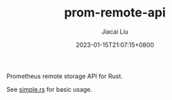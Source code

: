 #+TITLE: prom-remote-api
#+DATE: 2023-01-15T21:07:15+0800
#+LASTMOD: 2023-01-15T21:07:15+0800
#+AUTHOR: Jiacai Liu
#+EMAIL: dev@liujiacai.net
#+OPTIONS: toc:nil num:nil
#+STARTUP: content

[[https://github.com/jiacai2050/prom-remote-api/actions/workflows/ci.yml][https://github.com/jiacai2050/prom-remote-api/actions/workflows/ci.yml/badge.svg]]

Prometheus remote storage API for Rust.

See [[file:examples/simple.rs][simple.rs]] for basic usage.
